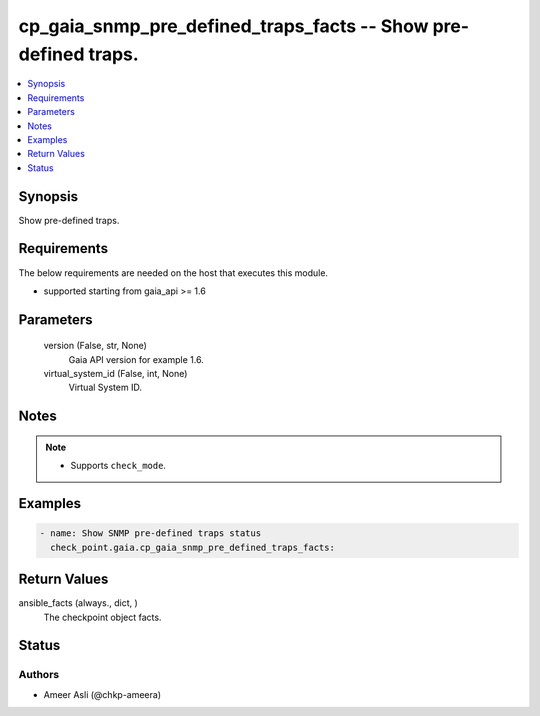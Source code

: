 .. _cp_gaia_snmp_pre_defined_traps_facts_module:


cp_gaia_snmp_pre_defined_traps_facts -- Show pre-defined traps.
===============================================================

.. contents::
   :local:
   :depth: 1


Synopsis
--------

Show pre-defined traps.



Requirements
------------
The below requirements are needed on the host that executes this module.

- supported starting from gaia\_api \>= 1.6



Parameters
----------

  version (False, str, None)
    Gaia API version for example 1.6.


  virtual_system_id (False, int, None)
    Virtual System ID.





Notes
-----

.. note::
   - Supports \ :literal:`check\_mode`\ .




Examples
--------

.. code-block:: yaml+jinja

    
    - name: Show SNMP pre-defined traps status
      check_point.gaia.cp_gaia_snmp_pre_defined_traps_facts:




Return Values
-------------

ansible_facts (always., dict, )
  The checkpoint object facts.





Status
------





Authors
~~~~~~~

- Ameer Asli (@chkp-ameera)

